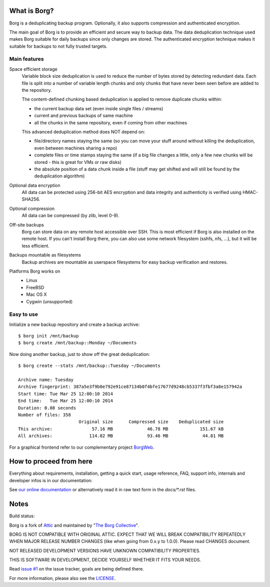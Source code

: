 What is Borg?
-------------
Borg is a deduplicating backup program.
Optionally, it also supports compression and authenticated encryption.

The main goal of Borg is to provide an efficient and secure way to backup data.
The data deduplication technique used makes Borg suitable for daily backups
since only changes are stored.
The authenticated encryption technique makes it suitable for backups to not
fully trusted targets.

Main features
~~~~~~~~~~~~~
Space efficient storage
  Variable block size deduplication is used to reduce the number of bytes
  stored by detecting redundant data. Each file is split into a number of
  variable length chunks and only chunks that have never been seen before are
  added to the repository.

  The content-defined chunking based deduplication is applied to remove
  duplicate chunks within:

  * the current backup data set (even inside single files / streams)
  * current and previous backups of same machine
  * all the chunks in the same repository, even if coming from other machines

  This advanced deduplication method does NOT depend on:

  * file/directory names staying the same (so you can move your stuff around
    without killing the deduplication, even between machines sharing a repo)
  * complete files or time stamps staying the same (if a big file changes a
    little, only a few new chunks will be stored - this is great for VMs or
    raw disks)
  * the absolute position of a data chunk inside a file (stuff may get shifted
    and will still be found by the deduplication algorithm)

Optional data encryption
    All data can be protected using 256-bit AES encryption and data integrity
    and authenticity is verified using HMAC-SHA256.

Optional compression
    All data can be compressed (by zlib, level 0-9).

Off-site backups
    Borg can store data on any remote host accessible over SSH.  This is
    most efficient if Borg is also installed on the remote host. If you can't
    install Borg there, you can also use some network filesystem (sshfs, nfs,
    ...), but it will be less efficient.

Backups mountable as filesystems
    Backup archives are mountable as userspace filesystems for easy backup
    verification and restores.

Platforms Borg works on
  * Linux
  * FreeBSD
  * Mac OS X
  * Cygwin (unsupported)


Easy to use
~~~~~~~~~~~
Initialize a new backup repository and create a backup archive::

    $ borg init /mnt/backup
    $ borg create /mnt/backup::Monday ~/Documents

Now doing another backup, just to show off the great deduplication::

    $ borg create --stats /mnt/backup::Tuesday ~/Documents

    Archive name: Tuesday
    Archive fingerprint: 387a5e3f9b0e792e91ce87134b0f4bfe17677d9248cb5337f3fbf3a8e157942a
    Start time: Tue Mar 25 12:00:10 2014
    End time:   Tue Mar 25 12:00:10 2014
    Duration: 0.08 seconds
    Number of files: 358
                           Original size      Compressed size    Deduplicated size
    This archive:               57.16 MB             46.78 MB            151.67 kB
    All archives:              114.02 MB             93.46 MB             44.81 MB

For a graphical frontend refer to our complementary project
`BorgWeb <https://github.com/borgbackup/borgweb>`_.


How to proceed from here
------------------------
Everything about requirements, installation, getting a quick start, usage
reference, FAQ, support info, internals and developer infos is in our
documentation:

See `our online documentation <https://borgbackup.github.io/>`_
or alternatively read it in raw text form in the `docs/*.rst` files.


Notes
-----

Build status:
|build|

Borg is a fork of `Attic <https://github.com/jborg/attic>`_ and maintained by
"`The Borg Collective <https://github.com/borgbackup/borg/blob/master/AUTHORS>`_".

BORG IS NOT COMPATIBLE WITH ORIGINAL ATTIC.
EXPECT THAT WE WILL BREAK COMPATIBILITY REPEATEDLY WHEN MAJOR RELEASE NUMBER
CHANGES (like when going from 0.x.y to 1.0.0). Please read CHANGES document.

NOT RELEASED DEVELOPMENT VERSIONS HAVE UNKNOWN COMPATIBILITY PROPERTIES.

THIS IS SOFTWARE IN DEVELOPMENT, DECIDE YOURSELF WHETHER IT FITS YOUR NEEDS.

Read `issue #1 <https://github.com/borgbackup/borg/issues/1>`_ on the issue
tracker, goals are being defined there.

For more information, please also see the
`LICENSE  <https://github.com/borgbackup/borg/blob/master/LICENSE>`_.


.. |build| image:: https://travis-ci.org/borgbackup/borg.svg
        :alt: Build Status
        :target: https://travis-ci.org/borgbackup/borg
